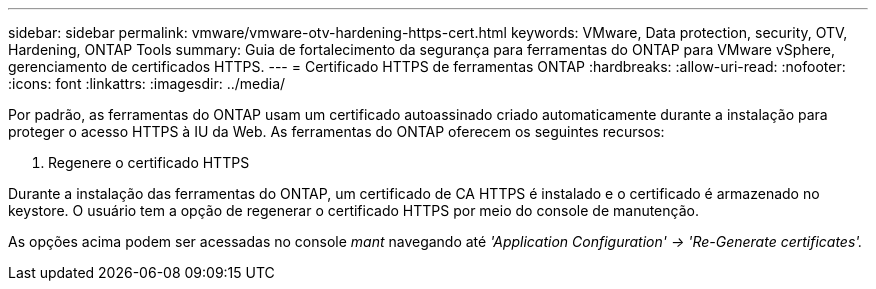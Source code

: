 ---
sidebar: sidebar 
permalink: vmware/vmware-otv-hardening-https-cert.html 
keywords: VMware, Data protection, security, OTV, Hardening, ONTAP Tools 
summary: Guia de fortalecimento da segurança para ferramentas do ONTAP para VMware vSphere, gerenciamento de certificados HTTPS. 
---
= Certificado HTTPS de ferramentas ONTAP
:hardbreaks:
:allow-uri-read: 
:nofooter: 
:icons: font
:linkattrs: 
:imagesdir: ../media/


[role="lead"]
Por padrão, as ferramentas do ONTAP usam um certificado autoassinado criado automaticamente durante a instalação para proteger o acesso HTTPS à IU da Web. As ferramentas do ONTAP oferecem os seguintes recursos:

. Regenere o certificado HTTPS


Durante a instalação das ferramentas do ONTAP, um certificado de CA HTTPS é instalado e o certificado é armazenado no keystore. O usuário tem a opção de regenerar o certificado HTTPS por meio do console de manutenção.

As opções acima podem ser acessadas no console _mant_ navegando até _'Application Configuration' → 'Re-Generate certificates'._

